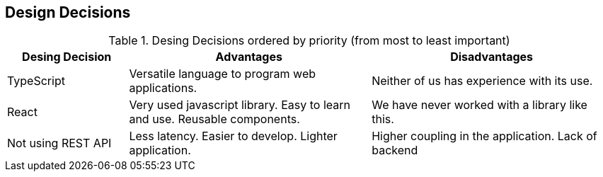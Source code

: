 [[section-design-decisions]]
== Design Decisions

.Desing Decisions ordered by priority (from most to least important)
[options="header",cols="1,2,2"]
|===
|Desing Decision|Advantages|Disadvantages
| TypeScript | Versatile language to program web applications. | Neither of us has experience with its use.
| React | Very used javascript library. Easy to learn and use. Reusable components. | We have never worked with a library like this.
| Not using REST API | Less latency. Easier to develop. Lighter application. | Higher coupling in the application. Lack of backend
|===
